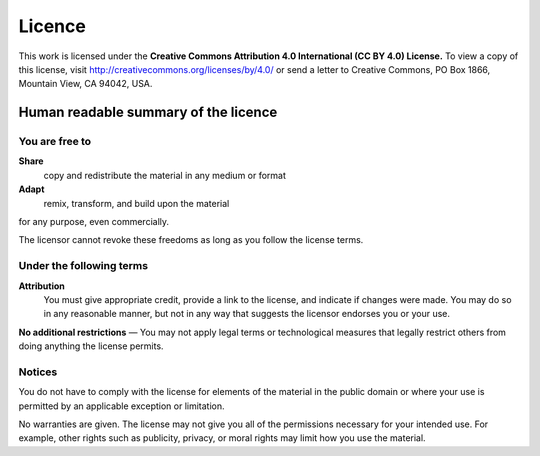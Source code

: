 *******
Licence
*******

This work is licensed under the **Creative Commons Attribution 4.0 International
(CC BY 4.0) License.** To view a copy of this license, visit
http://creativecommons.org/licenses/by/4.0/ or send a letter to Creative
Commons, PO Box 1866, Mountain View, CA 94042, USA.


Human readable summary of the licence
=====================================

You are free to
---------------

**Share**
    copy and redistribute the material in any medium or format

**Adapt**
    remix, transform, and build upon the material

for any purpose, even commercially.

The licensor cannot revoke these freedoms as long as you follow the license
terms.


Under the following terms
-------------------------

**Attribution**
    You must give appropriate credit, provide a link to the license, and
    indicate if changes were made. You may do so in any reasonable manner, but
    not in any way that suggests the licensor endorses you or your use.


**No additional restrictions** — You may not apply legal terms or technological
measures that legally restrict others from doing anything the license permits.


Notices
-------

You do not have to comply with the license for elements of the material in the
public domain or where your use is permitted by an applicable exception or
limitation.

No warranties are given. The license may not give you all of the permissions
necessary for your intended use. For example, other rights such as publicity,
privacy, or moral rights may limit how you use the material.
